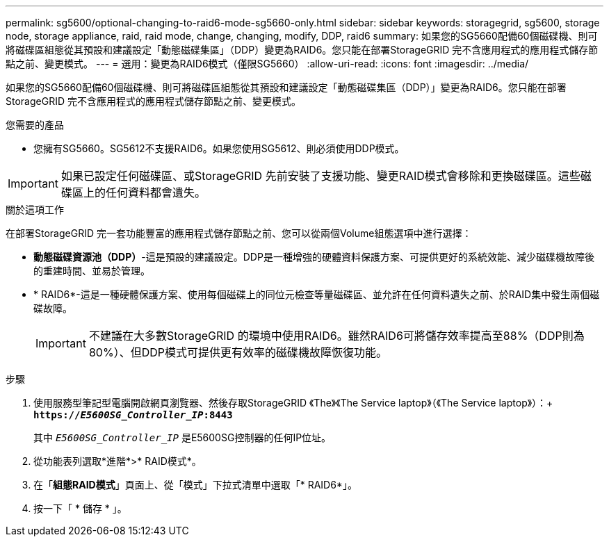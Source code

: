 ---
permalink: sg5600/optional-changing-to-raid6-mode-sg5660-only.html 
sidebar: sidebar 
keywords: storagegrid, sg5600, storage node, storage appliance, raid, raid mode, change, changing, modify, DDP, raid6 
summary: 如果您的SG5660配備60個磁碟機、則可將磁碟區組態從其預設和建議設定「動態磁碟集區」（DDP）變更為RAID6。您只能在部署StorageGRID 完不含應用程式的應用程式儲存節點之前、變更模式。 
---
= 選用：變更為RAID6模式（僅限SG5660）
:allow-uri-read: 
:icons: font
:imagesdir: ../media/


[role="lead"]
如果您的SG5660配備60個磁碟機、則可將磁碟區組態從其預設和建議設定「動態磁碟集區（DDP）」變更為RAID6。您只能在部署StorageGRID 完不含應用程式的應用程式儲存節點之前、變更模式。

.您需要的產品
* 您擁有SG5660。SG5612不支援RAID6。如果您使用SG5612、則必須使用DDP模式。



IMPORTANT: 如果已設定任何磁碟區、或StorageGRID 先前安裝了支援功能、變更RAID模式會移除和更換磁碟區。這些磁碟區上的任何資料都會遺失。

.關於這項工作
在部署StorageGRID 完一套功能豐富的應用程式儲存節點之前、您可以從兩個Volume組態選項中進行選擇：

* *動態磁碟資源池（DDP）*-這是預設的建議設定。DDP是一種增強的硬體資料保護方案、可提供更好的系統效能、減少磁碟機故障後的重建時間、並易於管理。
* * RAID6*-這是一種硬體保護方案、使用每個磁碟上的同位元檢查等量磁碟區、並允許在任何資料遺失之前、於RAID集中發生兩個磁碟故障。
+

IMPORTANT: 不建議在大多數StorageGRID 的環境中使用RAID6。雖然RAID6可將儲存效率提高至88%（DDP則為80%）、但DDP模式可提供更有效率的磁碟機故障恢復功能。



.步驟
. 使用服務型筆記型電腦開啟網頁瀏覽器、然後存取StorageGRID 《The》《The Service laptop》（《The Service laptop》）：+
`*https://_E5600SG_Controller_IP_:8443*`
+
其中 `_E5600SG_Controller_IP_` 是E5600SG控制器的任何IP位址。

. 從功能表列選取*進階*>* RAID模式*。
. 在「*組態RAID模式*」頁面上、從「模式」下拉式清單中選取「* RAID6*」。
. 按一下「 * 儲存 * 」。


